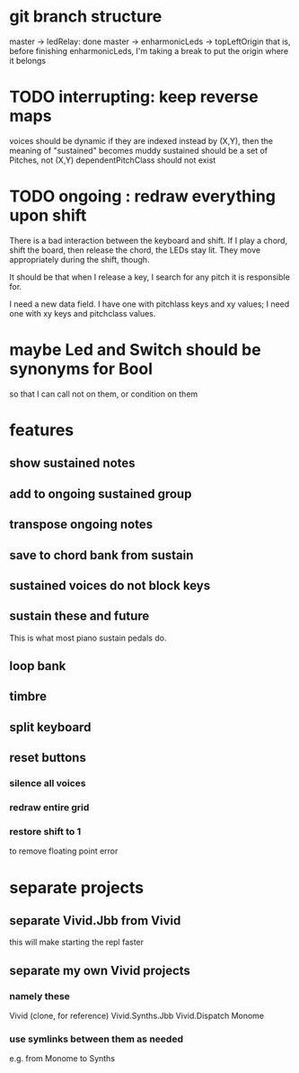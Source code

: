 * git branch structure
master -> ledRelay: done
master -> enharmonicLeds -> topLeftOrigin
  that is, before finishing enharmonicLeds, I'm taking a break to put the origin where it belongs
* TODO interrupting: keep reverse maps
voices should be dynamic
  if they are indexed instead by (X,Y), then the meaning of "sustained"
  becomes muddy
sustained should be a set of Pitches, not (X,Y)
dependentPitchClass should not exist
* TODO ongoing : redraw everything upon shift
There is a bad interaction between the keyboard and shift.
If I play a chord, shift the board, then release the chord, the LEDs stay lit. They move appropriately during the shift, though.

It should be that when I release a key, I search for any pitch it is responsible for.

I need a new data field. I have one with pitchlass keys and xy values; I need one with xy keys and pitchclass values.
* maybe Led and Switch should be synonyms for Bool
so that I can call not on them, or condition on them
* features
** show sustained notes
** add to ongoing sustained group
** transpose ongoing notes
** save to chord bank from sustain
** sustained voices do not block keys
** sustain these and future
This is what most piano sustain pedals do.
** loop bank
** timbre
** split keyboard
** reset buttons
*** silence all voices
*** redraw entire grid
*** restore shift to 1
to remove floating point error
* separate projects
** separate Vivid.Jbb from Vivid
 this will make starting the repl faster
** separate my own Vivid projects
*** namely these
Vivid (clone, for reference)
Vivid.Synths.Jbb
Vivid.Dispatch
Monome
*** use symlinks between them as needed
e.g. from Monome to Synths
